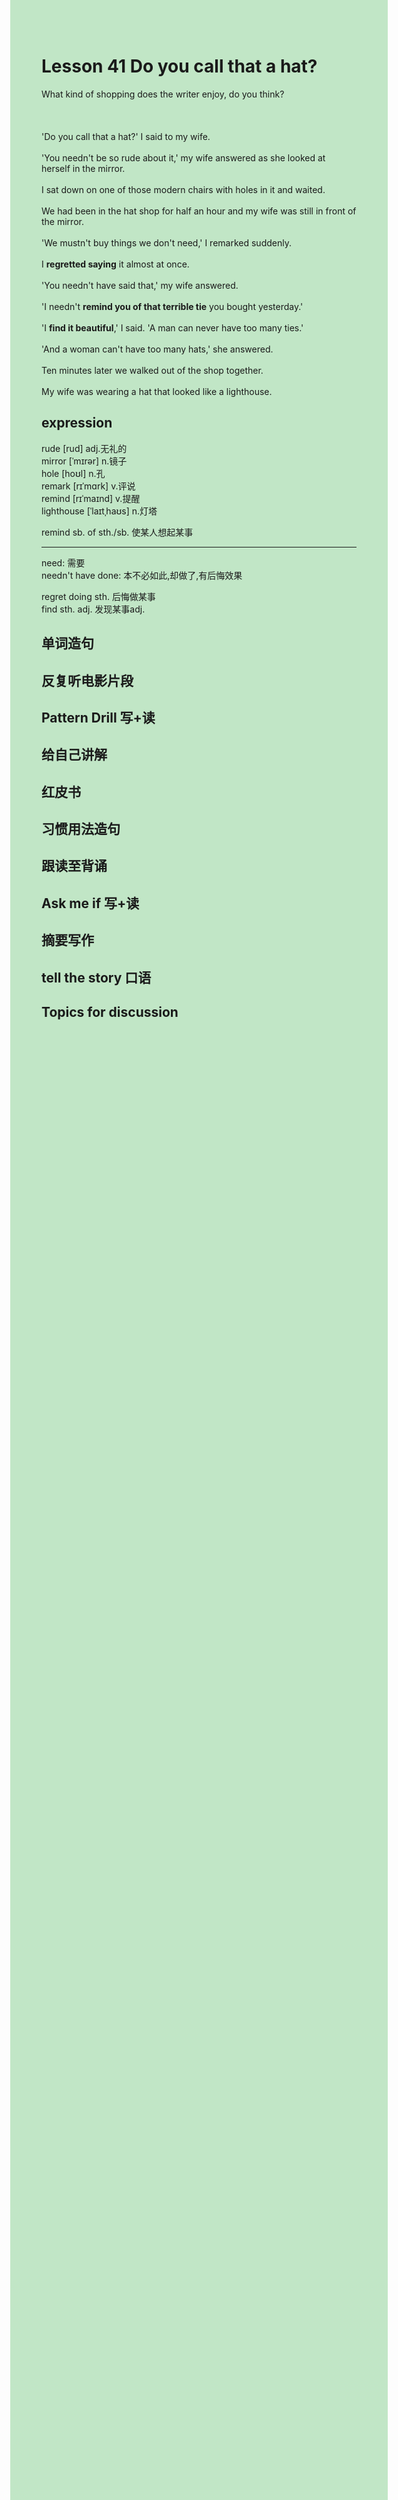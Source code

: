 #+OPTIONS: \n:t toc:nil num:nil html-postamble:nil
#+HTML_HEAD_EXTRA: <style>body {background: rgb(193, 230, 198) !important;}</style>
* Lesson 41 Do you call that a hat?

#+begin_verse
What kind of shopping does the writer enjoy, do you think?

'Do you call that a hat?' I said to my wife.
'You needn't be so rude about it,' my wife answered as she looked at herself in the mirror.
I sat down on one of those modern chairs with holes in it and waited.
We had been in the hat shop for half an hour and my wife was still in front of the mirror.
'We mustn't buy things we don't need,' I remarked suddenly.
I *regretted saying* it almost at once.
'You needn't have said that,' my wife answered.
'I needn't *remind you of that terrible tie* you bought yesterday.'
'I *find it beautiful*,' I said. 'A man can never have too many ties.'
'And a woman can't have too many hats,' she answered.
Ten minutes later we walked out of the shop together.
My wife was wearing a hat that looked like a lighthouse.
#+end_verse
** expression
rude [rud] adj.无礼的
mirror [ˈmɪrər] n.镜子
hole [hoʊl] n.孔
remark [rɪˈmɑrk] v.评说
remind [rɪˈmaɪnd] v.提醒
lighthouse [ˈlaɪtˌhaʊs] n.灯塔

remind sb. of sth./sb. 使某人想起某事

--------------------
need: 需要
needn't have done: 本不必如此,却做了,有后悔效果

regret doing sth. 后悔做某事
find sth. adj. 发现某事adj.



** 单词造句
** 反复听电影片段
** Pattern Drill 写+读
** 给自己讲解
** 红皮书
** 习惯用法造句
** 跟读至背诵
** Ask me if 写+读
** 摘要写作
** tell the story 口语
** Topics for discussion
